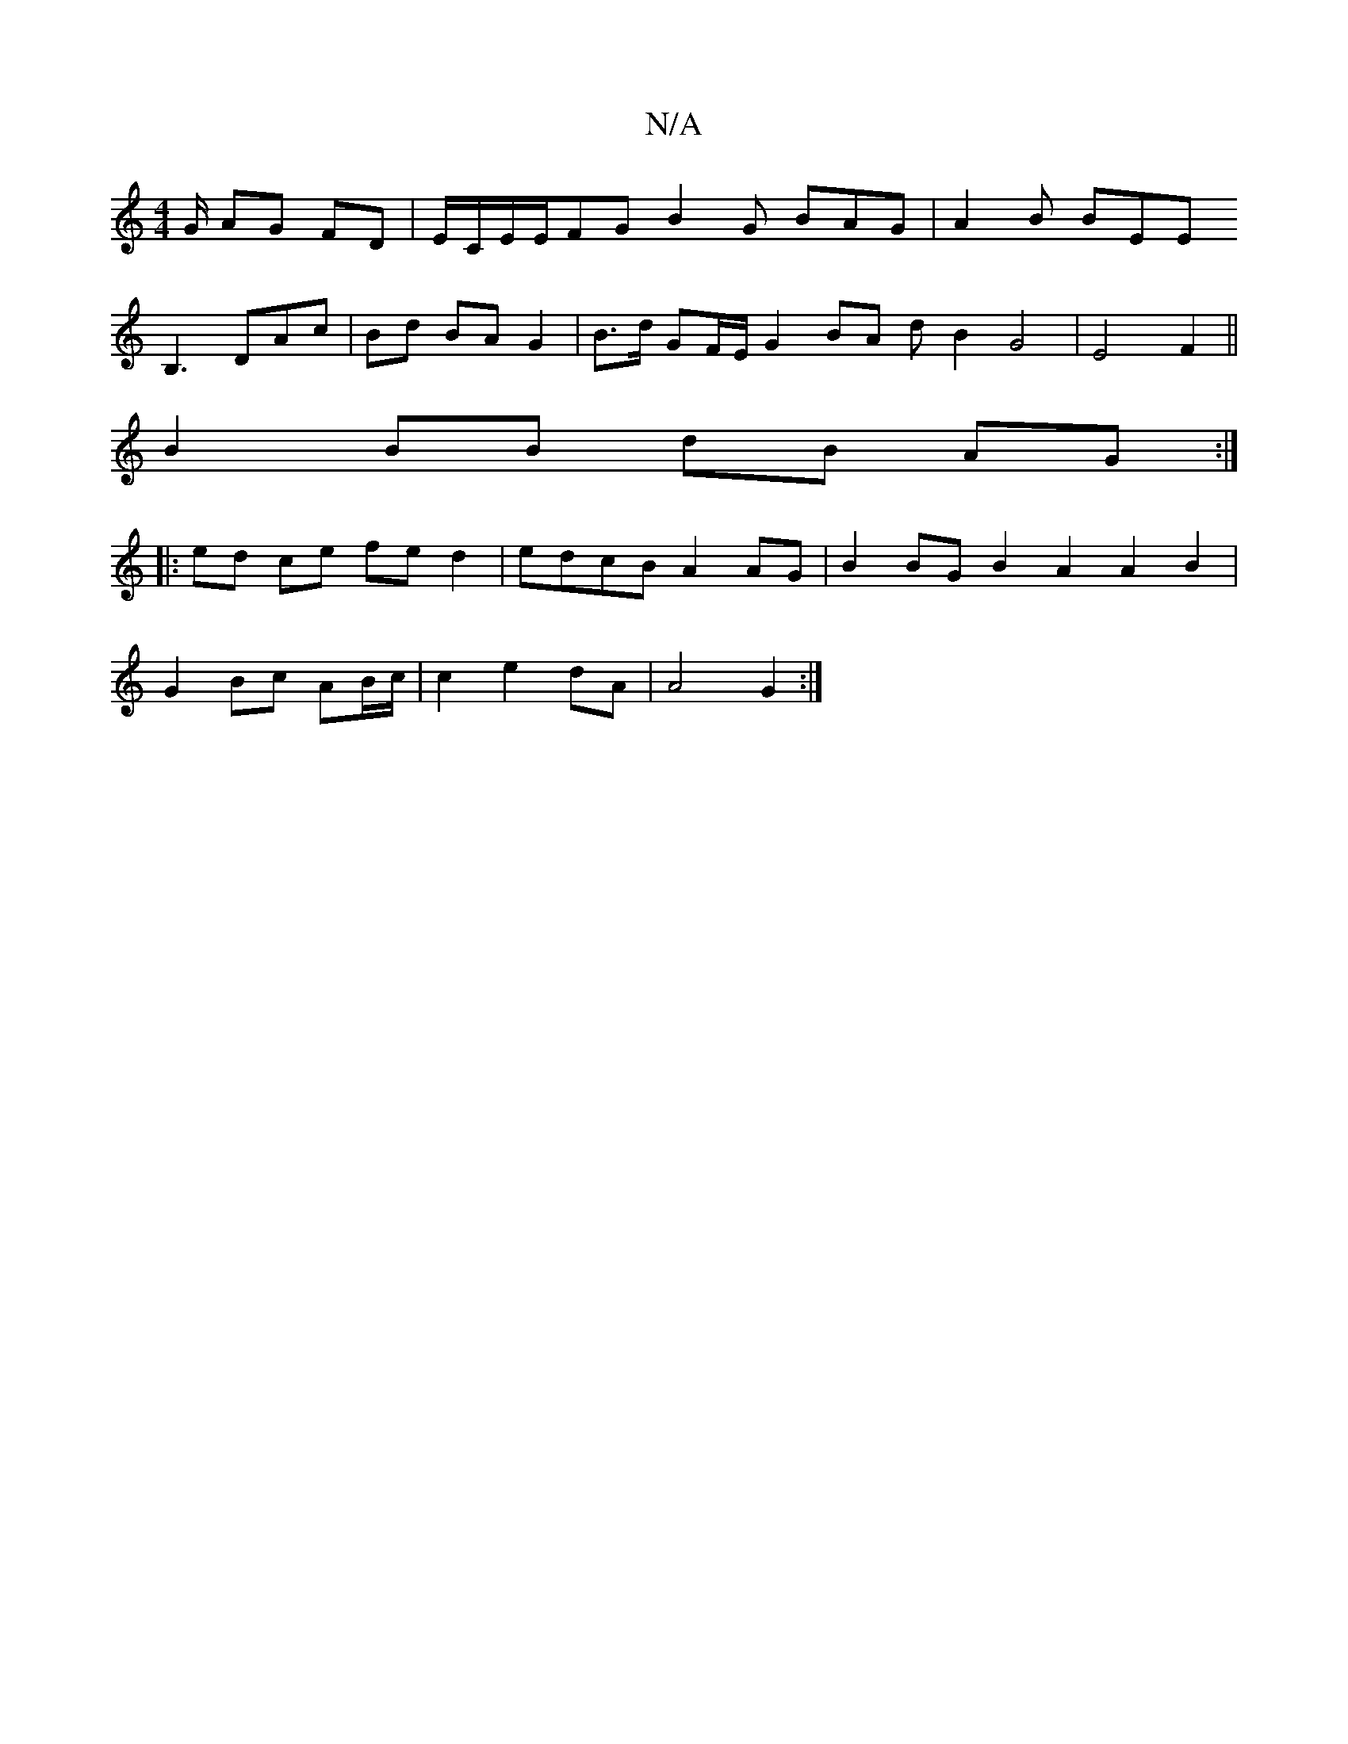 X:1
T:N/A
M:4/4
R:N/A
K:Cmajor
/G/ AG FD | E/C/E/E/FG B2G BAG | A2 B BEE [L:14
B,3 DAc | Bd BA G2 | B>d GF/E/ G2 BA dB2G4|E4 F2 ||
B2 BB dB AG :|
|: ed ce fe d2 | edcB A2AG | B2 BG B2 A2 A2 B2 |
G2 Bc AB/c/ | c2 e2 dA | A4 G2 :|

d
